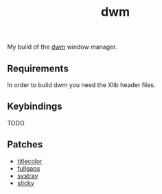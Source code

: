 #+TITLE: dwm

My build of the [[https://dwm.suckless.org][dwm]] window manager.

** Requirements

   In order to build dwm you need the Xlib header files.

** Keybindings

   TODO

** Patches

   - [[https://dwm.suckless.org/patches/titlecolor][titlecolor]] 
   - [[https://dwm.suckless.org/patches/fullgaps][fullgaps]] 
   - [[https://dwm.suckless.org/patches/systray][systray]]
   - [[https://dwm.suckless.org/patches/sticky][sticky]] 
